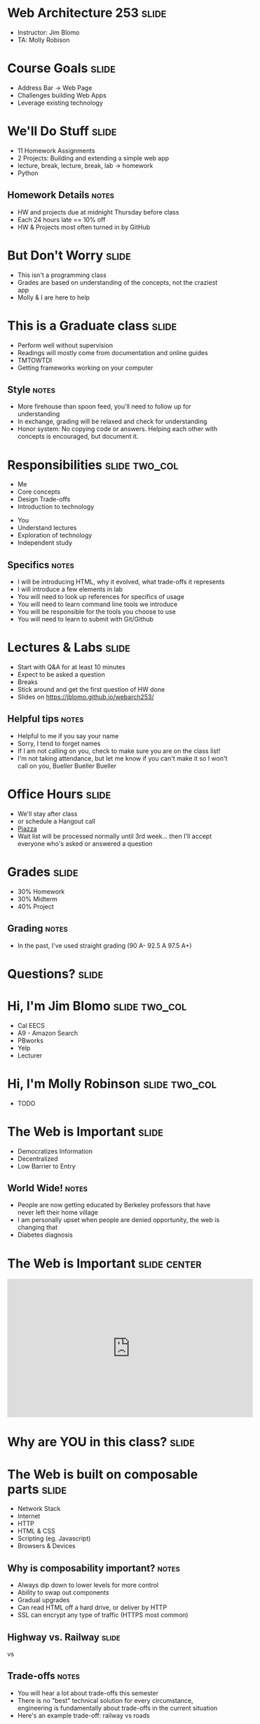 * Web Architecture 253 :slide:
  + Instructor: Jim Blomo 
  + TA: Molly Robison

* Course Goals :slide:
  + Address Bar -> Web Page
  + Challenges building Web Apps
  + Leverage existing technology

* We'll Do Stuff :slide:
  + 11 Homework Assignments
  + 2 Projects: Building and extending a simple web app
  + lecture, break, lecture, break, lab -> homework
  + Python
** Homework Details :notes:
  + HW and projects due at midnight Thursday before class
  + Each 24 hours late == 10% off
  + HW & Projects most often turned in by GitHub

* But Don't Worry :slide:
  + This isn't a programming class
  + Grades are based on understanding of the concepts, not the craziest app
  + Molly & I are here to help

* This is a Graduate class :slide:
  + Perform well without supervision
  + Readings will mostly come from documentation and online guides
  + TMTOWTDI
  + Getting frameworks working on your computer
** Style :notes:
   + More firehouse than spoon feed, you'll need to follow up for 
     understanding
   + In exchange, grading will be relaxed and check for understanding
   + Honor system: No copying code or answers. Helping each other with 
     concepts is encouraged, but document it.

* Responsibilities :slide:two_col:
  + Me
  + Core concepts
  + Design Trade-offs
  + Introduction to technology


  + You
  + Understand lectures
  + Exploration of technology
  + Independent study
** Specifics :notes:
   + I will be introducing HTML, why it evolved, what trade-offs it represents
   + I will introduce a few elements in lab
   + You will need to look up references for specifics of usage
   + You will need to learn command line tools we introduce
   + You will be responsible for the tools you choose to use
   + You will need to learn to submit with Git/Github

* Lectures & Labs :slide:
  + Start with Q&A for at least 10 minutes
  + Expect to be asked a question
  + Breaks
  + Stick around and get the first question of HW done
  + Slides on https://jblomo.github.io/webarch253/
** Helpful tips :notes:
   + Helpful to me if you say your name
   + Sorry, I tend to forget names
   + If I am not calling on you, check to make sure you are on the class list!
   + I'm not taking attendance, but let me know if you can't make it so I 
     won't call on you, Bueller Bueller Bueller

* Office Hours :slide:
  + We'll stay after class
  + or schedule a Hangout call
  + [[https://piazza.com/class/hysvfx5y4miu1][Piazza]]
  + Wait list will be processed normally until 3rd week... then I'll accept 
    everyone who's asked or answered a question

* Grades :slide:
  + 30% Homework
  + 30% Midterm
  + 40% Project
  [[file:img/calvin-grade.gif]]
** Grading :notes:
   + In the past, I've used straight grading (90 A- 92.5 A 97.5 A+)

* *Questions?* :slide:

* Hi, I'm Jim Blomo :slide:two_col:
  [[file:img/jim-totem.jpg]]
  + Cal EECS
  + A9 - Amazon Search
  + PBworks
  + Yelp
  + Lecturer

* Hi, I'm Molly Robinson :slide:two_col:
  + TODO
  [[file:img/Molly-small.jpg]]


* The Web is Important :slide:
  + Democratizes Information
  + Decentralized
  + Low Barrier to Entry
** World Wide!  :notes:
   + People are now getting educated by Berkeley professors that have never 
     left their home village
   + I am personally upset when people are denied opportunity, the web is 
     changing that
   + Diabetes diagnosis

* The Web is Important :slide:center:
#+BEGIN_HTML
<iframe width="560" height="315" src="http://www.youtube.com/embed/T90Na6opT4k" frameborder="0" allowfullscreen></iframe>
#+END_HTML

* Why are *YOU* in this class? :slide:

* The Web is built on composable parts :slide:
  + Network Stack
  + Internet
  + HTTP
  + HTML & CSS
  + Scripting (eg. Javascript)
  + Browsers & Devices
** Why is composability important? :notes:
   + Always dip down to lower levels for more control
   + Ability to swap out components
   + Gradual upgrades
   + Can read HTML off a hard drive, or deliver by HTTP
   + SSL can encrypt any type of traffic (HTTPS most common)

** Highway vs. Railway :slide:
   [[file:img/Los-Angeles-Highway-USA.jpeg]]

   vs

   [[file:img/Amberley_narrow_gauge_track.jpg]]

   [[file:img/track-gauge.png]]
** Trade-offs :notes:
   + You will hear a lot about trade-offs this semester
   + There is no "best" technical solution for every circumstance, engineering
     is fundamentally about trade-offs in the current situation
   + Here's an example trade-off: railway vs roads

** Highway: simple, composable :slide:
   + Just need something with wheels to use it effectively
   + Cars can drive on any highway, but also off-road
   + Bikes can use roads, too
   + Uncoordinated

** Railway: complected :slide:
   + Must have right width gauge
   + Must coordinate with other traffic
   + If you upgrade one part of the system, everything else must be upgraded
   + Efficient
   [[file:img/track-gauge.png]]

*** Complected: to braid together :notes:
    + Highways relatively inefficient: all cars need to power themselves 
      individually
    + traffic jams result from uncoordinated behavior
    + ~10x fuel efficiency in commuter trains
    + Tradeoff: flexibility for ease
    + wikimedia.org

* Network Stack :slide:
[[file:img/Osi-model.png]]
** Mostly used as conceptual reference
   + TCP/IP actually contains a section "Layering considered harmful"
   + TCP/IP
   + http://commons.wikimedia.org/wiki/File:Osi-model.png

* :slide:
  [[file:img/the-internet-a-series-of-tubes.jpg]]
** Internet: A series of tubes :slide:
   + Longest running computer system in the world
   + Protocols are agnostic to their content
   + Pieces can be upgraded incrementally
   + Built on top of TCP/IP
*** Bits :notes:
    + How many computer system do you know that have never gone completely 
      down, or needed to be upgraded?
    + Ultimately the Internet is about moving bits around.
    + With that ability you can build what you want on top
    + From early email to streaming movies on your phone
      
* Protocols: Do you speak it? :slide:
  [[file:img/understand.jpeg]]
  + Protocols convey *data*
  + Data can be interpreted as *information*
** Metaphor :notes:
   + Speech is a protocol: sending data via sound
   + Understanding the words and their meaning in context is information

* HyperText Markup Language :slide:
  [[file:img/html-editing.jpg]]
  + HyperText: Text with links
  + HTML is the dominant, but not only, way to link text
  + HTML consists of elements, like a link or block of text
  + Cascading Style Sheets (CSS) is used to modify the look of HTML
** Hypertext Editing System :notes:
   + Image shows another way to edit text
   + And you thought editing with a touch interface was new

* Javascript :slide:
  + General programming language, but designed with HTML in mind
  + Can "edit" HTML live on the page
  + Or "draw" on a canvas
#+BEGIN_HTML
<iframe width="560" height="315" src="http://bl.ocks.org/mbostock/raw/1256572/f10264136284a7ef433aabb6dd037ece4174017b/" frameborder="0" allowfullscreen></iframe>
#+END_HTML
** How it works :notes:
   + Elements represent different areas
   + Element attributes are manipulated

* Browsers show you HTML :slide:
  + because who wants to look at
#+begin_src html
    <div class="topsearch ">
        <form accept-charset="UTF-8" action="/search"
        id="top_search_form" method="get">
  <a href="/search" class="advanced-search tooltipped downwards"
  title="Advanced Search">
  <span class="mini-icon mini-icon-advanced-search"></span></a>
  <div class="search placeholder-field js-placeholder-field">
#+end_src
** Lots of things are "browsers" :notes:
   + Many application actually embed a browser in the program and are 
     rendering HTML
   + Again: because the ideas around the Web are composable, it has spread to 
     many areas

* Overview :slide:
  [[file:img/overview.png]]
** Overview :notes:
   + This is what we're covering:
   + The browser figures out what server to talk to
   + The browser asks for the HTML
   + In the HTML are references to CSS to style
   + Images to display
   + Javascript to run
   + The server sends these back
   + The browser renders HTML with style from CSS, takes user input, runs
   javascript, renders HTML changes...
   + Or makes another request for more HTML

* Questions :slide:
  + What is a type of HypterText?
  + What is a Protocol?
  + What are the advantages to composability?

* *Break* :slide:


#+HTML_HEAD_EXTRA: <link rel="stylesheet" type="text/css" href="production/common.css" />
#+HTML_HEAD_EXTRA: <link rel="stylesheet" type="text/css" href="production/screen.css" media="screen" />
#+HTML_HEAD_EXTRA: <link rel="stylesheet" type="text/css" href="production/projection.css" media="projection" />
#+HTML_HEAD_EXTRA: <link rel="stylesheet" type="text/css" href="production/color-blue.css" media="projection" />
#+HTML_HEAD_EXTRA: <link rel="stylesheet" type="text/css" href="production/presenter.css" media="presenter" />
#+HTML_HEAD_EXTRA: <link href='http://fonts.googleapis.com/css?family=Lobster+Two:700|Yanone+Kaffeesatz:700|Open+Sans' rel='stylesheet' type='text/css'>

#+BEGIN_HTML
<script type="text/javascript" src="production/org-html-slideshow.js"></script>
#+END_HTML

# Local Variables:
# org-export-html-style-include-default: nil
# org-export-html-style-include-scripts: nil
# buffer-file-coding-system: utf-8-unix
# End:
